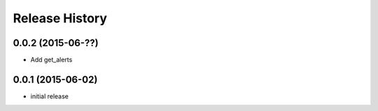 .. :changelog:

Release History
---------------

0.0.2 (2015-06-??)
^^^^^^^^^^^^^^^^^^

- Add get_alerts

0.0.1 (2015-06-02)
^^^^^^^^^^^^^^^^^^

- initial release
